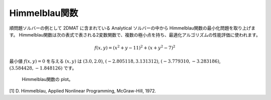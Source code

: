 Himmelblau関数
================================

順問題ソルバーの例として 2DMAT に含まれている Analytical ソルバーの中から Himmelblau関数の最小化問題を取り上げます。
Himmelblau関数は次の表式で表される2変数関数で、複数の極小点を持ち、最適化アルゴリズムの性能評価に使われます。

.. math::

   f(x,y) = (x^2+y-11)^2 + (x+y^2-7)^2

最小値 :math:`f(x,y)=0` を与える :math:`(x,y)` は :math:`(3.0, 2.0)`, :math:`(-2.805118, 3.131312)`, :math:`(-3.779310, -3.283186)`, :math:`(3.584428, -1.848126)` です。

.. figure:: ../../../common/img/plot_himmelblau.*

  Himmelblau関数の plot。


[1] D. Himmelblau, Applied Nonlinear Programming, McGraw-Hill, 1972.

